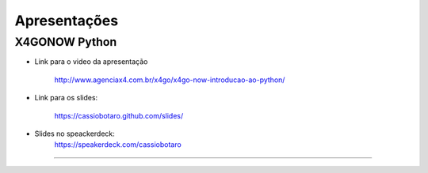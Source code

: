 Apresentações
=============

X4GONOW Python
--------------

* Link para o video da apresentação

    http://www.agenciax4.com.br/x4go/x4go-now-introducao-ao-python/

* Link para os slides:

    https://cassiobotaro.github.com/slides/

* Slides no speackerdeck:
    https://speakerdeck.com/cassiobotaro
----


